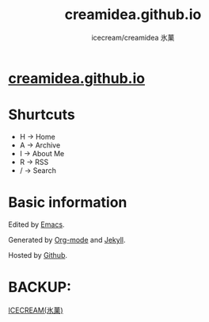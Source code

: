 #+Title: creamidea.github.io
#+Author: icecream/creamidea 氷菓
#+Email: creamidea(AT)gmail.com

* [[http://creamidea.github.io][creamidea.github.io]]

* Shurtcuts

	+ H -> Home
	+ A -> Archive
	+ I -> About Me
	+ R -> RSS
	+ / -> Search

* Basic information

	Edited by [[http://www.gnu.org/software/emacs/][Emacs]]. 
	
  Generated by [[http://orgmode.org/][Org-mode]] and [[https://github.com/mojombo/jekyll][Jekyll]].
	
  Hosted by [[https://github.com/][Github]].

* BACKUP:

	[[http://creamidea.bitbucket.org/][ICECREAM(氷菓)]]
